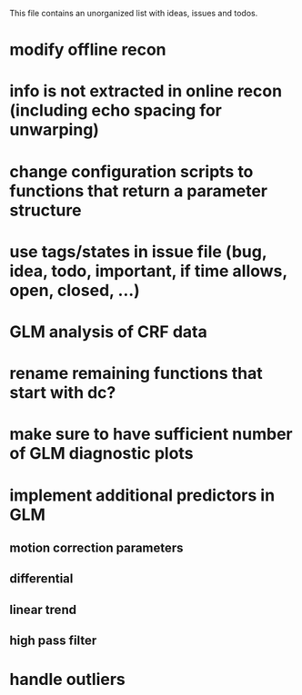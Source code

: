 This file contains an unorganized list with ideas, issues and todos.

* modify offline recon
* info is not extracted in online recon (including echo spacing for unwarping)
* change configuration scripts to functions that return a parameter structure
* use tags/states in issue file (bug, idea, todo, important, if time allows, open, closed, ...)
* GLM analysis of CRF data
* rename remaining functions that start with dc?
* make sure to have sufficient number of GLM diagnostic plots
* implement additional predictors in GLM
** motion correction parameters
** differential
** linear trend
** high pass filter
* handle outliers